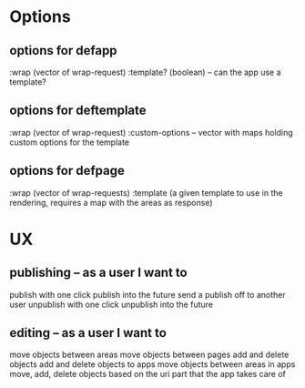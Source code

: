 * Options
** options for defapp
   :wrap (vector of wrap-request)
   :template? (boolean) -- can the app use a template?
** options for deftemplate
   :wrap (vector of wrap-request)
   :custom-options -- vector with maps holding custom options for the template
** options for defpage
   :wrap (vector of wrap-requests)
   :template (a given template to use in the rendering, requires a map 
   with the areas as response)
   



* UX
** publishing -- as a user I want to
   publish with one click
   publish into the future
   send a publish off to another user
   unpublish with one click
   unpublish into the future
** editing -- as a user I want to
   move objects between areas
   move objects between pages
   add and delete objects
   add and delete objects to apps
   move objects between areas in apps
   move, add, delete objects based on the uri part that the app takes care of
